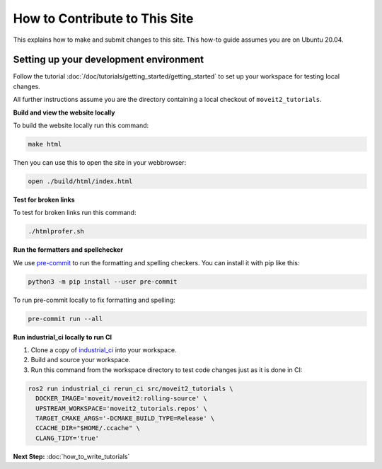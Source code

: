 How to Contribute to This Site
==============================

This explains how to make and submit changes to this site.
This how-to guide assumes you are on Ubuntu 20.04.

Setting up your development environment
---------------------------------------

Follow the tutorial :doc:`/doc/tutorials/getting_started/getting_started` to set up your workspace for testing local changes.

All further instructions assume you are the directory containing a local checkout of ``moveit2_tutorials``.

**Build and view the website locally**

To build the website locally run this command:

.. code-block:: bash

  make html

Then you can use this to open the site in your webbrowser:

.. code-block:: bash

  open ./build/html/index.html

**Test for broken links**

To test for broken links run this command:

.. code-block:: bash

  ./htmlprofer.sh

**Run the formatters and spellchecker**

We use `pre-commit <https://pre-commit.com/>`_ to run the formatting and spelling checkers.
You can install it with pip like this:

.. code-block:: bash

  python3 -m pip install --user pre-commit

To run pre-commit locally to fix formatting and spelling:

.. code-block:: bash

  pre-commit run --all

**Run industrial_ci locally to run CI**

1. Clone a copy of `industrial_ci <https://github.com/ros-industrial/industrial_ci>`_ into your workspace.
2. Build and source your workspace.
3. Run this command from the workspace directory to test code changes just as it is done in CI:

.. code-block:: bash

  ros2 run industrial_ci rerun_ci src/moveit2_tutorials \
    DOCKER_IMAGE='moveit/moveit2:rolling-source' \
    UPSTREAM_WORKSPACE='moveit2_tutorials.repos' \
    TARGET_CMAKE_ARGS='-DCMAKE_BUILD_TYPE=Release' \
    CCACHE_DIR="$HOME/.ccache" \
    CLANG_TIDY='true'

**Next Step:** :doc:`how_to_write_tutorials`
